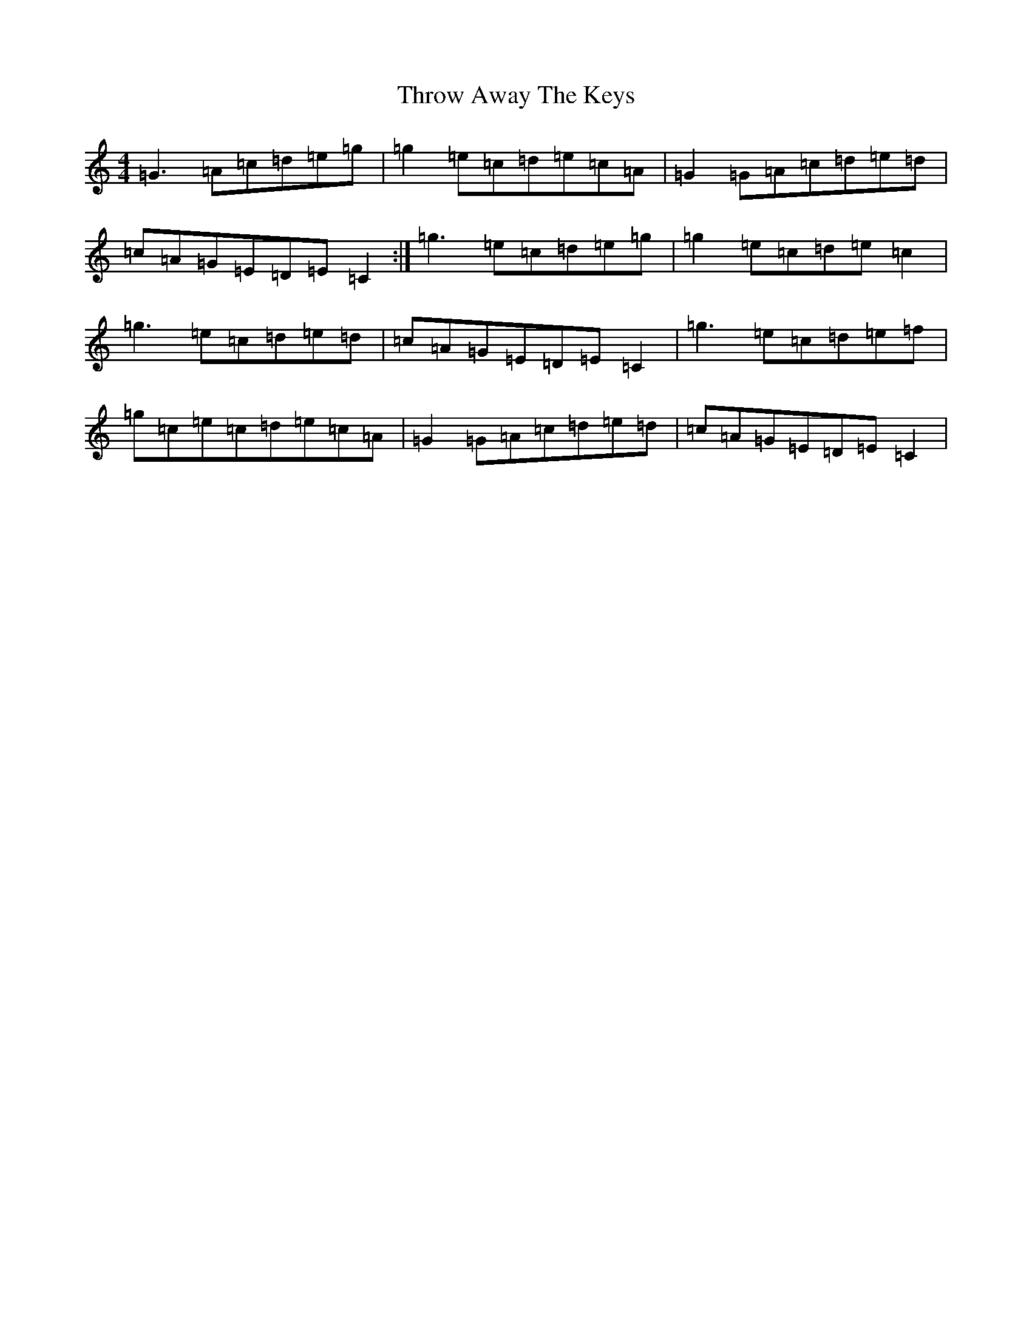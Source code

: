 X: 21050
T: Throw Away The Keys
S: https://thesession.org/tunes/1540#setting1540
R: reel
M:4/4
L:1/8
K: C Major
=G3=A=c=d=e=g|=g2=e=c=d=e=c=A|=G2=G=A=c=d=e=d|=c=A=G=E=D=E=C2:|=g3=e=c=d=e=g|=g2=e=c=d=e=c2|=g3=e=c=d=e=d|=c=A=G=E=D=E=C2|=g3=e=c=d=e=f|=g=c=e=c=d=e=c=A|=G2=G=A=c=d=e=d|=c=A=G=E=D=E=C2|